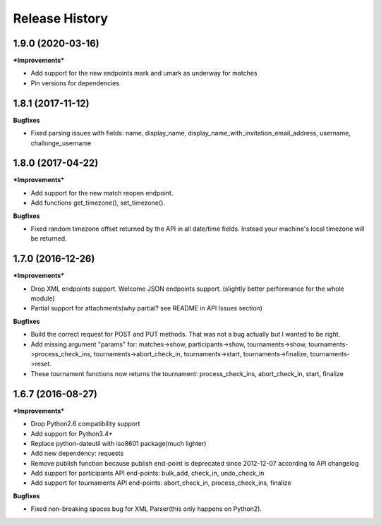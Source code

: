 .. :changelog:

Release History
---------------

1.9.0 (2020-03-16)
+++++++++++++++++++

***Improvements***

- Add support for the new endpoints mark and umark as underway for matches
- Pin versions for dependencies


1.8.1 (2017-11-12)
+++++++++++++++++++

**Bugfixes**

- Fixed parsing issues with fields: name, display_name,
  display_name_with_invitation_email_address, username, challonge_username


1.8.0 (2017-04-22)
+++++++++++++++++++

***Improvements***

- Add support for the new match reopen endpoint.
- Add functions get_timezone(), set_timezone().


**Bugfixes**

- Fixed random timezone offset returned by the API in all date/time fields.
  Instead your machine's local timezone will be returned.


1.7.0 (2016-12-26)
+++++++++++++++++++

***Improvements***

- Drop XML endpoints support. Welcome JSON endpoints support.
  (slightly better performance for the whole module)
- Partial support for attachments(why partial? see README in API Issues section)


**Bugfixes**

- Build the correct request for POST and PUT methods. That was not a bug actually but I wanted
  to be right.
- Add missing argument "params" for:
  matches->show, participants->show, tournaments->show, tournaments->process_check_ins,
  tournaments->abort_check_in, tournaments->start, tournaments->finalize, tournaments->reset.
- These tournament functions now returns the tournament:
  process_check_ins, abort_check_in, start, finalize


1.6.7 (2016-08-27)
+++++++++++++++++++

***Improvements***

- Drop Python2.6 compatibility support
- Add support for Python3.4+
- Replace python-dateutil with iso8601 package(much lighter)
- Add new dependency: requests
- Remove publish function because publish end-point is deprecated since
  2012-12-07 according to API changelog
- Add support for participants API end-points: bulk_add, check_in, undo_check_in
- Add support for tournaments API end-points: abort_check_in, process_check_ins, finalize


**Bugfixes**

- Fixed non-breaking spaces bug for XML Parser(this only happens on Python2).

